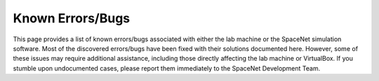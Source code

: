 ==============
Known Errors/Bugs
==============


This page provides a list of known errors/bugs associated with either the lab machine or the SpaceNet simulation software. Most of the discovered errors/bugs have been fixed with their
solutions documented here. However, some of these issues may require additional assistance, including those directly affecting the lab machine or VirtualBox. If you stumble upon undocumented
cases, please report them immediately to the SpaceNet Development Team.